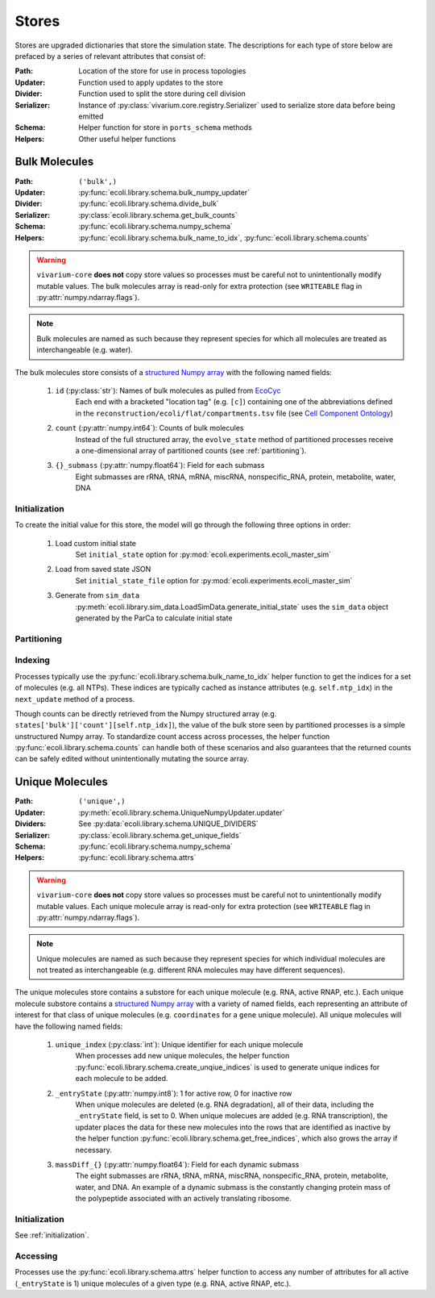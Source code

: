 ======
Stores
======

Stores are upgraded dictionaries that store the simulation state. The 
descriptions for each type of store below are prefaced by a series of 
relevant attributes that consist of:

:Path: Location of the store for use in process topologies
:Updater: Function used to apply updates to the store
:Divider: Function used to split the store during cell division
:Serializer: Instance of :py:class:`vivarium.core.registry.Serializer` 
    used to serialize store data before being emitted
:Schema: Helper function for store in ``ports_schema`` methods
:Helpers: Other useful helper functions

--------------
Bulk Molecules
--------------

:Path: ``('bulk',)``
:Updater: :py:func:`ecoli.library.schema.bulk_numpy_updater`
:Divider: :py:func:`ecoli.library.schema.divide_bulk`
:Serializer: :py:class:`ecoli.library.schema.get_bulk_counts`
:Schema: :py:func:`ecoli.library.schema.numpy_schema`
:Helpers: :py:func:`ecoli.library.schema.bulk_name_to_idx`,
    :py:func:`ecoli.library.schema.counts`

.. WARNING::
    ``vivarium-core`` **does not** copy store values so processes must
    be careful not to unintentionally modify mutable values. The bulk 
    molecules array is read-only for extra protection (see ``WRITEABLE`` 
    flag in :py:attr:`numpy.ndarray.flags`).

.. note::
    Bulk molecules are named as such because they represent species for 
    which all molecules are treated as interchangeable (e.g. water).

The bulk molecules store consists of a 
`structured Numpy array <https://numpy.org/doc/stable/user/basics.rec.html>`_ 
with the following named fields:

    1. ``id`` (:py:class:`str`): Names of bulk molecules as pulled from `EcoCyc <https://ecocyc.org/>`_
        Each end with a bracketed "location tag" (e.g. ``[c]``) containing
        one of the abbreviations defined in the 
        ``reconstruction/ecoli/flat/compartments.tsv`` file (see
        `Cell Component Ontology <http://brg.ai.sri.com/CCO/downloads/cco.html>`_)
    2. ``count`` (:py:attr:`numpy.int64`): Counts of bulk molecules
        Instead of the full structured array, the ``evolve_state`` method of partitioned
        processes receive a one-dimensional array of partitioned counts (see :ref:`partitioning`).
    3. ``{}_submass`` (:py:attr:`numpy.float64`): Field for each submass
        Eight submasses are rRNA, tRNA, mRNA, miscRNA, nonspecific_RNA, protein, metabolite, water, DNA

.. _initialization:
Initialization
==============
To create the initial value for this store, the model will go through 
the following three options in order:

    1. Load custom initial state
        Set ``initial_state`` option for 
        :py:mod:`ecoli.experiments.ecoli_master_sim`

    2. Load from saved state JSON
        Set ``initial_state_file`` option for 
        :py:mod:`ecoli.experiments.ecoli_master_sim`

    3. Generate from ``sim_data``
        :py:meth:`ecoli.library.sim_data.LoadSimData.generate_initial_state` 
        uses the ``sim_data`` object generated by the ParCa to calculate 
        initial state


.. _partitioning:
Partitioning
============

Indexing
========
Processes typically use the :py:func:`ecoli.library.schema.bulk_name_to_idx` helper function 
to get the indices for a set of molecules (e.g. all NTPs). These indices are typically cached 
as instance attributes (e.g. ``self.ntp_idx``) in the ``next_update`` method of a process.

Though counts can be directly retrieved from the Numpy structured array (e.g. 
``states['bulk']['count'][self.ntp_idx]``), the value of the bulk store seen by
partitioned processes is a simple unstructured Numpy array. To standardize count 
access across processes, the helper function 
:py:func:`ecoli.library.schema.counts` can handle both of these scenarios and 
also guarantees that the returned counts can be safely edited without 
unintentionally mutating the source array.


----------------
Unique Molecules
----------------

:Path: ``('unique',)``
:Updater: :py:meth:`ecoli.library.schema.UniqueNumpyUpdater.updater`
:Dividers: See :py:data:`ecoli.library.schema.UNIQUE_DIVIDERS`
:Serializer: :py:class:`ecoli.library.schema.get_unique_fields`
:Schema: :py:func:`ecoli.library.schema.numpy_schema`
:Helpers: :py:func:`ecoli.library.schema.attrs`

.. WARNING::
    ``vivarium-core`` **does not** copy store values so processes must
    be careful not to unintentionally modify mutable values. Each unique 
    molecule array is read-only for extra protection (see ``WRITEABLE`` 
    flag in :py:attr:`numpy.ndarray.flags`).

.. note::
    Unique molecules are named as such because they represent species for 
    which individual molecules are not treated as interchangeable (e.g. 
    different RNA molecules may have different sequences).

The unique molecules store contains a substore for each unique molecule (e.g. 
RNA, active RNAP, etc.). Each unique molecule substore contains a 
`structured Numpy array <https://numpy.org/doc/stable/user/basics.rec.html>`_ 
with a variety of named fields, each representing an attribute of interest 
for that class of unique molecules (e.g. ``coordinates`` for a ``gene`` unique 
molecule). All unique molecules will have the following named fields:

    1. ``unique_index`` (:py:class:`int`): Unique identifier for each unique molecule
        When processes add new unique molecules, the helper function 
        :py:func:`ecoli.library.schema.create_unqiue_indices` is used to generate 
        unique indices for each molecule to be added.
    2. ``_entryState`` (:py:attr:`numpy.int8`): 1 for active row, 0 for inactive row
        When unique molecules are deleted (e.g. RNA degradation), all of their data, 
        including the ``_entryState`` field, is set to 0. When unique molecues are 
        added (e.g. RNA transcription), the updater places the data for these new 
        molecules into the rows that are identified as inactive by the helper function 
        :py:func:`ecoli.library.schema.get_free_indices`, which also grows the array 
        if necessary. 
    3. ``massDiff_{}`` (:py:attr:`numpy.float64`): Field for each dynamic submass
        The eight submasses are rRNA, tRNA, mRNA, miscRNA, nonspecific_RNA, protein, 
        metabolite, water, and DNA. An example of a dynamic submass is the constantly
        changing protein mass of the polypeptide associated with an actively 
        translating ribosome.

Initialization
==============
See :ref:`initialization`.

Accessing
=========
Processes use the :py:func:`ecoli.library.schema.attrs` helper function to access 
any number of attributes for all active (``_entryState`` is 1) unique molecules 
of a given type (e.g. RNA, active RNAP, etc.).  
